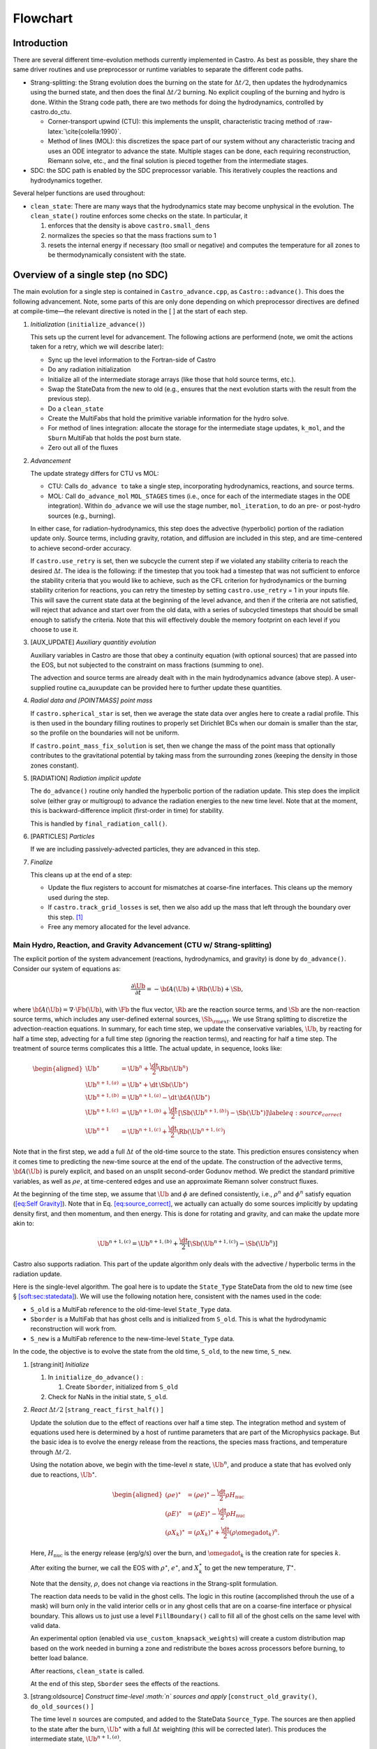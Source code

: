 *********
Flowchart
*********

Introduction
============

There are several different time-evolution methods currently
implemented in Castro. As best as possible, they share the same
driver routines and use preprocessor or runtime variables to separate
the different code paths.

-  Strang-splitting: the Strang evolution does the burning on the
   state for :math:`\Delta t/2`, then updates the hydrodynamics using the
   burned state, and then does the final :math:`\Delta t/2` burning. No
   explicit coupling of the burning and hydro is done. Within the
   Strang code path, there are two methods for doing the hydrodynamics,
   controlled by castro.do_ctu.

   -  Corner-transport upwind (CTU): this implements the unsplit,
      characteristic tracing method of :raw-latex:`\cite{colella:1990}`.

   -  Method of lines (MOL): this discretizes the space part of
      our system without any characteristic tracing and uses an
      ODE integrator to advance the state. Multiple stages can be done,
      each requiring reconstruction, Riemann solve, etc., and the final
      solution is pieced together from the intermediate stages.

-  SDC: the SDC path is enabled by the SDC preprocessor
   variable. This iteratively couples the reactions and hydrodynamics together.

Several helper functions are used throughout:

-  ``clean_state``:
   There are many ways that the hydrodynamics state may become
   unphysical in the evolution. The ``clean_state()`` routine
   enforces some checks on the state. In particular, it

   #. enforces that the density is above ``castro.small_dens``

   #. normalizes the species so that the mass fractions sum to 1

   #. resets the internal energy if necessary (too small or negative)
      and computes the temperature for all zones to be thermodynamically
      consistent with the state.

.. _flow:sec:nosdc:

Overview of a single step (no SDC)
==================================

The main evolution for a single step is contained in
``Castro_advance.cpp``, as ``Castro::advance()``. This does
the following advancement. Note, some parts of this are only done
depending on which preprocessor directives are defined at
compile-time—the relevant directive is noted in the [ ] at the start
of each step.

#. *Initialization* (``initialize_advance()``)

   This sets up the current level for advancement. The following
   actions are performend (note, we omit the actions taken for a retry,
   which we will describe later):

   -  Sync up the level information to the Fortran-side of Castro

   -  Do any radiation initialization

   -  Initialize all of the intermediate storage arrays (like those
      that hold source terms, etc.).

   -  Swap the StateData from the new to old (e.g., ensures that
      the next evolution starts with the result from the previous step).

   -  Do a ``clean_state``

   -  Create the MultiFabs that hold the primitive variable information
      for the hydro solve.

   -  For method of lines integration: allocate the storage for the
      intermediate stage updates, ``k_mol``, and the ``Sburn``
      MultiFab that holds the post burn state.

   -  Zero out all of the fluxes

#. *Advancement*

   The update strategy differs for CTU vs MOL:

   -  CTU: Calls ``do_advance to`` take a single step,
      incorporating hydrodynamics, reactions, and source terms.

   -  MOL: Call ``do_advance_mol`` ``MOL_STAGES`` times
      (i.e., once for each of the intermediate stages in the ODE
      integration). Within ``do_advance`` we will use the stage
      number, ``mol_iteration``, to do an pre- or post-hydro
      sources (e.g., burning).

   In either case, for radiation-hydrodynamics, this step does the
   advective (hyperbolic) portion of the radiation update only.
   Source terms, including gravity, rotation, and diffusion are
   included in this step, and are time-centered to achieve second-order
   accuracy.

   If ``castro.use_retry`` is set, then we subcycle the current
   step if we violated any stability criteria to reach the desired
   :math:`\Delta t`. The idea is the following: if the timestep that you
   took had a timestep that was not sufficient to enforce the stability
   criteria that you would like to achieve, such as the CFL criterion
   for hydrodynamics or the burning stability criterion for reactions,
   you can retry the timestep by setting ``castro.use_retry`` = 1 in
   your inputs file. This will save the current state data at the
   beginning of the level advance, and then if the criteria are not
   satisfied, will reject that advance and start over from the old
   data, with a series of subcycled timesteps that should be small
   enough to satisfy the criteria. Note that this will effectively
   double the memory footprint on each level if you choose to use it.

#. [AUX_UPDATE] *Auxiliary quantitiy evolution*

   Auxiliary variables in Castro are those that obey a continuity
   equation (with optional sources) that are passed into the EOS, but
   not subjected to the constraint on mass fractions (summing to one).

   The advection and source terms are already dealt with in the
   main hydrodynamics advance (above step). A user-supplied routine
   ca_auxupdate can be provided here to further update these
   quantities.

#. *Radial data and [POINTMASS] point mass*

   If ``castro.spherical_star`` is set, then we average the state data
   over angles here to create a radial profile. This is then used in the
   boundary filling routines to properly set Dirichlet BCs when our domain
   is smaller than the star, so the profile on the boundaries will not
   be uniform.

   If ``castro.point_mass_fix_solution`` is set, then we
   change the mass of the point mass that optionally contributes to the
   gravitational potential by taking mass from the surrounding zones
   (keeping the density in those zones constant).

#. [RADIATION] *Radiation implicit update*

   The ``do_advance()`` routine only handled the hyperbolic
   portion of the radiation update. This step does the implicit solve
   (either gray or multigroup) to advance the radiation energies to the
   new time level. Note that at the moment, this is backward-difference
   implicit (first-order in time) for stability.

   This is handled by ``final_radiation_call()``.

#. [PARTICLES] *Particles*

   If we are including passively-advected particles, they are
   advanced in this step.

#. *Finalize*

   This cleans up at the end of a step:

   -  Update the flux registers to account for mismatches at
      coarse-fine interfaces. This cleans up the memory used during
      the step.

   -  If ``castro.track_grid_losses`` is set, then we
      also add up the mass that left through the boundary over this
      step. [1]_

   -  Free any memory allocated for the level advance.

Main Hydro, Reaction, and Gravity Advancement (CTU w/ Strang-splitting)
-----------------------------------------------------------------------

The explicit portion of the system advancement (reactions,
hydrodynamics, and gravity) is done by ``do_advance()``. Consider
our system of equations as:

.. math:: \frac{\partial\Ub}{\partial t} = -{\bf A}(\Ub) + \Rb(\Ub) + \Sb,

where :math:`{\bf A}(\Ub) = \nabla \cdot \Fb(\Ub)`, with :math:`\Fb` the flux vector, :math:`\Rb` are the reaction
source terms, and :math:`\Sb` are the non-reaction source terms, which
includes any user-defined external sources, :math:`\Sb_{\rm ext}`. We use
Strang splitting to discretize the advection-reaction equations. In
summary, for each time step, we update the conservative variables,
:math:`\Ub`, by reacting for half a time step, advecting for a full time
step (ignoring the reaction terms), and reacting for half a time step.
The treatment of source terms complicates this a little. The actual
update, in sequence, looks like:

.. math::

   \begin{aligned}
   \Ub^\star &= \Ub^n + \frac{\dt}{2}\Rb(\Ub^n) \\
   \Ub^{n+1,(a)} &= \Ub^\star + \dt\, \Sb(\Ub^\star) \\
   \Ub^{n+1,(b)} &= \Ub^{n+1,(a)} - \dt\, {\bf A}(\Ub^\star) \\
   \Ub^{n+1,(c)} &= \Ub^{n+1,(b)} + \frac{\dt}{2}\, [\Sb(\Ub^{n+1,(b)}) - \Sb(\Ub^\star)] \label{eq:source_correct}\\
   \Ub^{n+1}     &= \Ub^{n+1,(c)} + \frac{\dt}{2} \Rb(\Ub^{n+1,(c)})\end{aligned}

Note that in the first step, we add a full :math:`\Delta t` of the old-time
source to the state. This prediction ensures consistency when it
comes time to predicting the new-time source at the end of the update.
The construction of the advective terms, :math:`{\bf A(\Ub)}` is purely
explicit, and based on an unsplit second-order Godunov method. We
predict the standard primitive variables, as well as :math:`\rho e`, at
time-centered edges and use an approximate Riemann solver construct
fluxes.

At the beginning of the time step, we assume that :math:`\Ub` and :math:`\phi` are
defined consistently, i.e., :math:`\rho^n` and :math:`\phi^n` satisfy equation
(`[eq:Self Gravity] <#eq:Self Gravity>`__). Note that in
Eq. \ `[eq:source_correct] <#eq:source_correct>`__, we actually can actually do some
sources implicitly by updating density first, and then momentum,
and then energy. This is done for rotating and gravity, and can
make the update more akin to:

.. math:: \Ub^{n+1,(c)} = \Ub^{n+1,(b)} + \frac{\dt}{2} [\Sb(\Ub^{n+1,(c)}) - \Sb(\Ub^n)]

Castro also supports radiation. This part of the update algorithm
only deals with the advective / hyperbolic terms in the radiation update.

Here is the single-level algorithm. The goal here is to update the
``State_Type``  StateData from the old to new time (see
§ \ `[soft:sec:statedata] <#soft:sec:statedata>`__). We will use the following notation
here, consistent with the names used in the code:

-  ``S_old`` is a MultiFab reference to the old-time-level
   ``State_Type`` data.

-  ``Sborder`` is a MultiFab that has ghost cells and is
   initialized from ``S_old``. This is what the hydrodynamic
   reconstruction will work from.

-  ``S_new`` is a MultiFab reference to the new-time-level
   ``State_Type`` data.

In the code, the objective is to evolve the state from the old time,
``S_old``, to the new time, ``S_new``.

#. [strang:init] *Initialize*

   #. In ``initialize_do_advance()`` :

      #. Create ``Sborder``, initialized from ``S_old``

   #. Check for NaNs in the initial state, ``S_old``.

#. *React* :math:`\Delta t/2` [``strang_react_first_half()`` ]

   Update the solution due to the effect of reactions over half a time
   step. The integration method and system of equations used here is
   determined by a host of runtime parameters that are part of the
   Microphysics package. But the basic idea is to evolve the energy
   release from the reactions, the species mass fractions, and
   temperature through :math:`\Delta t/2`.

   Using the notation above, we begin with the time-level :math:`n` state,
   :math:`\Ub^n`, and produce a state that has evolved only due to reactions,
   :math:`\Ub^\star`.

   .. math::

      \begin{aligned}
          (\rho e)^\star &= (\rho e)^\star - \frac{\dt}{2} \rho H_\mathrm{nuc} \\
          (\rho E)^\star &= (\rho E)^\star - \frac{\dt}{2} \rho H_\mathrm{nuc} \\
          (\rho X_k)^\star &= (\rho X_k)^\star + \frac{\dt}{2}(\rho\omegadot_k)^n.
        \end{aligned}

   Here, :math:`H_\mathrm{nuc}` is the energy release (erg/g/s) over the
   burn, and :math:`\omegadot_k` is the creation rate for species :math:`k`.

   After exiting the burner, we call the EOS with :math:`\rho^\star`,
   :math:`e^\star`, and :math:`X_k^\star` to get the new temperature, :math:`T^\star`.

   Note that the density, :math:`\rho`, does not change via reactions in the
   Strang-split formulation.

   The reaction data needs to be valid in the ghost cells. The logic
   in this routine (accomplished throuh the use of a mask) will burn
   only in the valid interior cells or in any ghost cells that are on a
   coarse-fine interface or physical boundary. This allows us to just
   use a level ``FillBoundary()`` call to fill all of the ghost cells
   on the same level with valid data.

   An experimental option (enabled via
   ``use_custom_knapsack_weights``) will create a custom
   distribution map based on the work needed in burning a zone and
   redistribute the boxes across processors before burning, to better
   load balance.

   After reactions, ``clean_state`` is called.

   At the end of this step, ``Sborder`` sees the effects of the
   reactions.

#. [strang:oldsource] *Construct time-level :math:`n` sources and apply*
   [``construct_old_gravity()``, ``do_old_sources()`` ]

   The time level :math:`n` sources are computed, and added to the
   StateData ``Source_Type``. The sources are then applied
   to the state after the burn, :math:`\Ub^\star` with a full :math:`\Delta t`
   weighting (this will be corrected later). This produces the
   intermediate state, :math:`\Ub^{n+1,(a)}`.

   The sources that we deal with here are:

   #. sponge : the sponge is a damping term added to
      the momentum equation that is designed to drive the velocities to
      zero over some timescale. Our implementation of the sponge
      follows that of Maestro :raw-latex:`\cite{maestro:III}`

   #. external sources : users can define problem-specific sources
      in the ``ext_src_?d.f90`` file. Sources for the different
      equations in the conservative state vector, :math:`\Ub`, are indexed
      using the integer keys defined in ``meth_params_module``
      (e.g., URHO).

      This is most commonly used for external heat sources (see the
      ``toy_convect`` problem setup) for an example. But most
      problems will not use this.

   #. [``DIFFUSION``] diffusion : thermal diffusion can be
      added in an explicit formulation. Second-order accuracy is
      achieved by averaging the time-level :math:`n` and :math:`n+1` terms, using
      the same predictor-corrector strategy described here.

      Note: thermal diffusion is distinct from radiation hydrodynamics.

      Also note that incorporating diffusion brings in an additional
      timestep constraint, since the treatment is explicit. See
      Chapter \ `[ch:diffusion] <#ch:diffusion>`__ for more details.

   #. [``HYBRID_MOMENTUM``] angular momentum


   #. [``GRAVITY``] gravity:

      For full Poisson gravity, we solve for for gravity using:

      .. math::

         \gb^n = -\nabla\phi^n, \qquad
               \Delta\phi^n = 4\pi G\rho^n,

      The construction of the form of the gravity source for the
      momentum and energy equation is dependent on the parameter
      ``castro.grav_source_type``. Full details of the gravity
      solver are given in Chapter \ `[ch:gravity] <#ch:gravity>`__.


   #. [``ROTATION``] rotation

      We compute the rotational potential (for use in the energy update)
      and the rotational acceleration (for use in the momentum
      equation). This includes the Coriolis and centrifugal terms in a
      constant-angular-velocity co-rotating frame. The form of the
      rotational source that is constructed then depends on the
      parameter ``castro.rot_source_type``. More details are
      given in Chapter \ `[ch:rotation] <#ch:rotation>`__.

   The source terms here are evaluated using the post-burn state,
   :math:`\Ub^\star` (``Sborder``), and later corrected by using the
   new state just before the burn, :math:`\Ub^{n+1,(b)}`. This is compatible
   with Strang-splitting, since the hydro and sources takes place
   completely inside of the surrounding burn operations.

   Note that the source terms are already applied to ``S_new``
   in this step, with a full :math:`\Delta t`—this will be corrected later.

#. [strang:hydro] *Construct the hydro update* [construct_hydro_source()]

   The goal is to advance our system considering only the advective
   terms (which in Cartesian coordinates can be written as the
   divergence of a flux).

   We do the hydro update in two parts—first we construct the
   advective update and store it in the hydro_source
   MultiFab, then we do the conservative update in a separate step. This
   separation allows us to use the advective update separately in more
   complex time-integration schemes.

   In the Strang-split formulation, we start the reconstruction using
   the state after burning, :math:`\Ub^\star` (``Sborder``). There
   are two approaches we use, the corner transport upwind (CTU) method
   that uses characteristic tracing as described in
   :raw-latex:`\cite{colella:1990}`, and a method-of-lines approach. The choice is
   determined by the parameter castro.do_ctu.

   #. CTU method:

      For the CTU method, we predict to the half-time (:math:`n+1/2`) to get a
      second-order accurate method. Note: ``Sborder`` does not
      know of any sources except for reactions. The advection step is
      complicated, and more detail is given in Section
      `[Sec:Advection Step] <#Sec:Advection Step>`__. Here is the summarized version:

      #. Compute primitive variables.

      #. Convert the source terms to those acting on primitive variables

      #. Predict primitive variables to time-centered edges.

      #. Solve the Riemann problem.

      #. Compute fluxes and update.

      To start the hydrodynamics, we need to know the hydrodynamics source
      terms at time-level :math:`n`, since this enters into the prediction to
      the interface states. This is essentially the same vector that was
      computed in the previous step, with a few modifications. The most
      important is that if we set
      ``castro.source_term_predictor``, then we extrapolate the
      source terms from :math:`n` to :math:`n+1/2`, using the change from the previous
      step.

      Note: we neglect the reaction source terms, since those are already
      accounted for in the state directly, due to the Strang-splitting
      nature of this method.

      The update computed here is then immediately applied to
      ``S_new``.

   #. method of lines

#. [strang:clean] *Clean State* [``clean_state()``]

   .. raw:: latex

      \MarginPar{we only seem to do this for the MOL integration}

   This is done on ``S_new``.

   After these checks, we check the state for NaNs.

#. [strang:radial] *Update radial data and center of mass for monopole gravity*

   These quantities are computed using ``S_new``.

#. [strang:newsource] *Correct the source terms with the n+1
   contribution* [``construct_new_gravity()``, ``do_new_sources`` ]

   Previously we added :math:`\Delta t\, \Sb(\Ub^\star)` to the state, when
   we really want a time-centered approach, 
   :math:`(\Delta t/2)[\Sb(\Ub^\star + \Sb(\Ub^{n+1,(b)})]` . We fix that here.

   We start by computing the source term vector :math:`\Sb(\Ub^{n+1,(b)})`
   using the updated state, :math:`\Ub^{n+1,(b)}`. We then compute the
   correction, :math:`(\Delta t/2)[\Sb(\Ub^{n+1,(b)}) - \Sb(\Ub^\star)]` to
   add to :math:`\Ub^{n+1,(b)}` to give us the properly time-centered source,
   and the fully updated state, :math:`\Ub^{n+1,(c)}`. This correction is stored
   in the new_sources MultiFab [2]_.

   In the process of updating the sources, we update the temperature to
   make it consistent with the new state.

#. *React* :math:`\Delta t/2` [``strang_react_second_half()``]

   We do the final :math:`\dt/2` reacting on the state, begining with :math:`\Ub^{n+1,(c)}` to
   give us the final state on this level, :math:`\Ub^{n+1}`.

   This is largely the same as ``strang_react_first_half()``, but
   it does not currently fill the reactions in the ghost cells.

#. [strang:finalize] *Finalize* [``finalize_do_advance()``]

   Finalize does the following:

   #. for the momentum sources, we compute :math:`d\Sb/dt`, to use in the
      source term prediction/extrapolation for the hydrodynamic
      interface states during the next step.

   #. If we are doing the hybrid momentum algorithm, then we sync up
      the hybrid and linear momenta

A summary of which state is the input and which is updated for each of
these processes is presented below:

+--------------------+-----------+---------------------+---------------------+
| *step*             | ``S_old`` | ``Sborder``         | ``S_new``           |
+====================+===========+=====================+=====================+
| 1. init            | input     | updated             |                     |
+--------------------+-----------+---------------------+---------------------+
| 2. react           |           | input / updated     |                     |
+--------------------+-----------+---------------------+---------------------+
| 3. old sources     |           | input               | updated             |
+--------------------+-----------+---------------------+---------------------+
| 4. hydro           |           | input               | updated             |
+--------------------+-----------+---------------------+---------------------+
| 5. clean           |           |                     | input / updated     |
+--------------------+-----------+---------------------+---------------------+
| 6. radial / center |           |                     | input               |
+--------------------+-----------+---------------------+---------------------+
| 7. correct sources |           |                     | input / updated     |
+--------------------+-----------+---------------------+---------------------+
| 8. react           |           |                     | input / updated     |
+--------------------+-----------+---------------------+---------------------+

Main Hydro, Reaction, and Gravity Advancement (MOL w/ Strang-splitting)
-----------------------------------------------------------------------

The handling of sources differs in the MOL integration, as compared to CTU.
Again, consider our system as:

.. math:: \frac{\partial\Ub}{\partial t} = -{\bf A}(\Ub) + \Rb(\Ub) + \Sb \, .

We will again use Strang splitting to discretize the
advection-reaction equations, but the hydro update will consist of :math:`s`
stages. The update first does the reactions, as with CTU:

.. math:: \Ub^\star = \Ub^n + \frac{\dt}{2}\Rb(\Ub^n)

We then consider the hydro update discretized in space, but not time, written
as:

.. math:: \frac{\partial \Ub}{\partial t} = -{\bf A}(\Ub) + \Sb(\Ub)

Using a Runge-Kutta (or similar) integrator, we write the update as:

.. math:: \Ub^{n+1,\star} = \Ub^\star + \dt \sum_{l=1}^s b_i {\bf k}_l

where :math:`b_i` is the weight for stage :math:`i` and :math:`k_i` is the stage update:

.. math:: {\bf k}_l = -{\bf A}(\Ub_l) + \Sb(\Ub_l)

with

.. math:: \Ub_l = \Ub^\star  + \dt \sum_{m=1}^{l-1} a_{lm} {\bf k}_m

Finally, there is the last part of the reactions:

.. math:: \Ub^{n+1} = \Ub^{n+1,\star} + \frac{\dt}{2} \Rb(\Ub^{n+1,\star})

In contrast to the CTU method, the sources are treated together
with the advection here.

The time at the intermediate stages is evaluated as:

.. math:: t_l = c_l \dt

The integration coefficients are stored in the vectors
``a_mol``, ``b_mol``, and ``c_mol``, and the
stage updates are stored in the MultiFab ``k_mol``.

Here is the single-level algorithm. We use the same notation
as in the CTU flowchart.

In the code, the objective is to evolve the state from the old time,
``S_old``, to the new time, ``S_new``.

#. [strang:init] *Initialize*

   In ``initialize_do_advance()``, set the starting point for the stage’s integration:

   #. if ``mol_iteration`` = 0: initialize
      ``Sborder`` from ``S_old``

   #. if ``mol_iteration`` > 0: we need to create
      the starting point for the current stage. We store this,
      temporarily in the new-time slot (what we normally refer to as
      ``S_new``):

      .. math:: \mathtt{S\_new}_\mathrm{iter} = \mathtt{Sburn} + \dt \sum_{l=0}^{\mathrm{iter}-1} a_{\mathrm{iter},l} \mathtt{k\_mol}_l

      Then initialize ``Sborder`` from ``S_new``.

   Check for NaNs in the initial state, ``S_old``.

#. *React :math:`\Delta t/2`.* [strang_react_first_half()]

   This step is unchanged from the CTU version. At the end of this
   step, ``Sborder`` sees the effects of the reactions.

   Each stage needs to build its starting point from this point, so we
   store the effect of the burn in a new MultiFab, ``Sburn``,
   for use in the stage initialization.

#. [strang:oldsource] *Construct sources from the current
   stage’s state*
   [``construct_old_gravity()``, ``do_old_sources()``]

   .. raw:: latex

      \MarginPar{fix: gravity is still using {\tt S\_old}}

   The time level :math:`n` sources are computed, and added to the
   StateData ``Source_Type``. The sources are then applied
   to the state after the burn, :math:`\Ub^\star` with a full :math:`\Delta t`
   weighting (this will be corrected later). This produces the
   intermediate state, :math:`\Ub^{n+1,(a)}`.

   For full Poisson gravity, we solve for for gravity using:

   .. math::

      \gb^n = -\nabla\phi^n, \qquad
          \Delta\phi^n = 4\pi G\rho^n,

#. [strang:hydro] *Construct the hydro update* [``construct_hydro_source()``]

   The hydro update in the MOL branch will include both the advective
   and source terms. In each stage, store in ``k_mol[istage]`` the righthand 
   side for the current stage.

   In constructing the stage update, we use the source evaluated earlier,
   and compute:

   .. math:: \mathtt{k\_mol}_l = - \Ab(\Ub_l) + \Sb(\Ub_l)

   Each call to ``do_advance_mol`` only computes this update for
   a single stage. On the last stage, we compute the final update
   as:

   .. math:: \mathtt{S\_new} = \mathtt{Sburn} + \dt \sum_{l=0}^{\mathrm{n\_stages}-1} b_l \, \mathrm{k\_mol}_l

#. [strang:clean] *Clean State* [``clean_state()``]

   .. raw:: latex

      \MarginPar{we only seem to do this for the MOL integration}

   This is done on ``S_new``.

   After these checks, we check the state for NaNs.

#. *React :math:`\Delta t/2`.* [strang_react_second_half()]

   We do the final :math:`\dt/2` reacting on the state, begining with :math:`\Ub^{n+1,(c)}` to
   give us the final state on this level, :math:`\Ub^{n+1}`.

   This is largely the same as ``strang_react_first_half()``, but
   it does not currently fill the reactions in the ghost cells.

#. [strang:finalize] *Finalize* [``finalize_do_advance()``]

   Finalize does the following:

   #. for the momentum sources, we compute :math:`d\Sb/dt`, to use in the
      source term prediction/extrapolation for the hydrodynamic
      interface states during the next step.

   #. If we are doing the hybrid momentum algorithm, then we sync up
      the hybrid and linear momenta

A summary of which state is the input and which is updated for each of
these processes is presented below:

+--------------------+-----------+---------------------+---------------------+
| *step*             | ``S_old`` | ``Sborder``         | ``S_new``           |
+====================+===========+=====================+=====================+
| 1. init            | input     | updated             |                     |
+--------------------+-----------+---------------------+---------------------+
| 2. react           |           | input / updated     |                     |
+--------------------+-----------+---------------------+---------------------+
| 3. old sources     |           | input               | updated             |
+--------------------+-----------+---------------------+---------------------+
| 4. hydro           |           | input               | updated             |
+--------------------+-----------+---------------------+---------------------+
| 5. clean           |           |                     | input / updated     |
+--------------------+-----------+---------------------+---------------------+
| 6. radial / center |           |                     | input               |
+--------------------+-----------+---------------------+---------------------+
| 7. correct sources |           |                     | input / updated     |
+--------------------+-----------+---------------------+---------------------+
| 8. react           |           |                     | input / updated     |
+--------------------+-----------+---------------------+---------------------+

Overview of a single step (with SDC)
====================================

We express our system as:

.. math:: \Ub_t = \mathcal{A}(\Ub) + \Rb(\Ub)

here :math:`\mathcal{A}` is the advective source, which includes both the
flux divergence and the hydrodynamic source terms (e.g. gravity):

.. math:: \mathcal{A}(\Ub) = -\nabla \cdot \Fb(\Ub) + \Sb

The SDC version of the main advance loop looks similar to the no-SDC
version, but includes an iteration loop over the hydro, gravity, and
reaction update. So the only difference happens in step 2 of the
flowchart outlined in § \ `2 <#flow:sec:nosdc>`__. In particular this
step now proceeds as:

2. *Advancement*

   Loop :math:`k` from 0 to ``sdc_iters``, doing:

   #. *Hydrodynamics advance*: This is done through
      do_advance—in SDC mode, this only updates the hydrodynamics,
      including the non-reacting sources. However, in predicting the
      interface states, we use an iteratively-lagged approximation to the
      reaction source on the primitive variables, :math:`\mathcal{I}_q^{k-1}`.

      The result of this is an approximation to :math:`\mathcal{A}(\Ub)`,
      stored in ``hydro_sources`` (the flux divergence)
      and ``old_sources`` and ``new_sources``.

   #. *React*: Reactions are integrated with the advective
      update as a source—this way the reactions see the
      time-evolution due to advection as we integrate:

      .. math:: \frac{d\Ub}{dt} = \left [ \mathcal{A}(\Ub) \right ]^{n+1/2} + \Rb(\Ub)

      The advective source includes both the divergence of the fluxes
      as well as the time-centered source terms. This is computed by
      ``sum_of_sources()`` by summing over all source components
      ``hydro_source``, ``old_sources``, and
      ``new_sources``.

   #. *Clean state*: This ensures that the thermodynamic state is
      valid and consistent.

   #. *Construct reaction source terms*: Construct the change
      in the primitive variables due only to reactions over the
      timestep, :math:`\mathcal{I}_q^{k}`. This will be used in the next
      iteration.

Note that is it likely that some of the other updates (like any
non-advective auxiliary quantity updates) should be inside the SDC
loop, but presently they are only done at the end. Also note that the
radiation implicit update is not done as part of the SDC iterations.

Main Hydro and Gravity Advancement (SDC)
----------------------------------------

The evolution in do_advance is substantially different than the
Strang case. In particular, reactions are not evolved. Here we
summarize those differences.

#. *Initialize* [``initialize_do_advance()``]

   This is unchanged from step `[strang:init] <#strang:init>`__ in the Strang algorithm.

#. *Construct time-level :math:`n` sources and apply*
   [``construct_old_gravity()``, ``do_old_sources()``]

   This corresponds to step `[strang:oldsource] <#strang:oldsource>`__ in the Strang
   algorithm. There are not differences compared to the Strang
   algorithm, although we note, this only needs to be done for the first
   SDC iteration in the advancement, since the old state does not change.

#. *Construct the hydro update* [``construct_hydro_source()``]

   This corresponds to step \ `[strang:hydro] <#strang:hydro>`__ in the Strang
   algorithm. There are a few major differences with the Strang case:

   -  There is no need to extrapolate source terms to the half-time
      for the prediction (the ``castro.source_term_predictor``
      parameter), since SDC provides a natural way to approximate the
      time-centered source—we simply use the iteratively-lagged new-time
      source.

   -  The primitive variable source terms that are used for the
      prediction include the contribution due to reactions (from the last
      SDC iteration). This addition is done in
      ``construct_hydro_source()`` after the source terms are
      converted to primitive variables.

#. *Update radial data and center of mass for monopole gravity*

   This is the same as the Strang step \ `[strang:radial] <#strang:radial>`__

#. *Clean State* [``clean_state()``]

   This is the same as the Strang step \ `[strang:clean] <#strang:clean>`__

#. [strang:newsource] *Correct the source terms with the :math:`n+1` contribution*
   [``construct_new_gravity()``, ``do_new_sources``]

   This is the same as the Strang step \ `[strang:newsource] <#strang:newsource>`__

#. *Finalize* [``finalize_do_advance()``]

   This differs from Strang step \ `[strang:finalize] <#strang:finalize>`__ in that we do not
   construct :math:`d\Sb/dt`, but instead store the total hydrodynamical source
   term at the new time. As discussed above, this will be used in the
   next iteration to approximate the time-centered source term.

.. [1]
   Note: this functionality assumes that only the
   coarse grid touches the physical boundary. It does not use
   any use masks to prevent double counting if multiple levels
   touch the boundary.

.. [2]
   The correction for gravity is slightly different since we directly compute the time-centered gravitational source term using the hydrodynamic fluxes.
